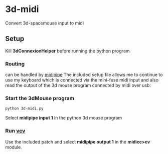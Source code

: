 * 3d-midi
Convert 3d-spacemouse input to midi
** Setup
Kill *3dConnexionHelper* before running the python program

*** Routing
 can be handled by [[http://www.subtlesoft.square7.net/MidiPipe.html][midipipe]] The included setup file allows me to continue to use my keyboard which is connected via the mini-fuse midi input and also read the output of the 3d mouse program connected by midi over usb:

[[file:images/midi-routing.png]]


*** Start the 3dMouse program
#+begin_src shell
python 3d-midi.py
#+end_src
Select *midipipe input 1* in the python 3d mouse program

*** Run [[https://vcvrack.com/][vcv]] 
Use the included patch  and select *midipipe output 1* in the *midicc>cv* module.
